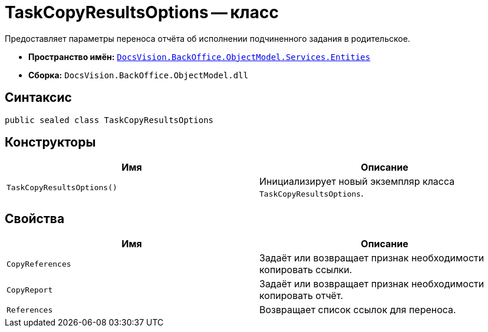 = TaskCopyResultsOptions -- класс

Предоставляет параметры переноса отчёта об исполнении подчиненного задания в родительское.

* *Пространство имён:* `xref:Entities/Entities_NS.adoc[DocsVision.BackOffice.ObjectModel.Services.Entities]`
* *Сборка:* `DocsVision.BackOffice.ObjectModel.dll`

== Синтаксис

[source,csharp]
----
public sealed class TaskCopyResultsOptions
----

== Конструкторы

[cols=",",options="header"]
|===
|Имя |Описание
|`TaskCopyResultsOptions()` |Инициализирует новый экземпляр класса `TaskCopyResultsOptions`.
|===

== Свойства

[cols=",",options="header"]
|===
|Имя |Описание
|`CopyReferences` |Задаёт или возвращает признак необходимости копировать ссылки.
|`CopyReport` |Задаёт или возвращает признак необходимости копировать отчёт.
|`References` |Возвращает список ссылок для переноса.
|===
